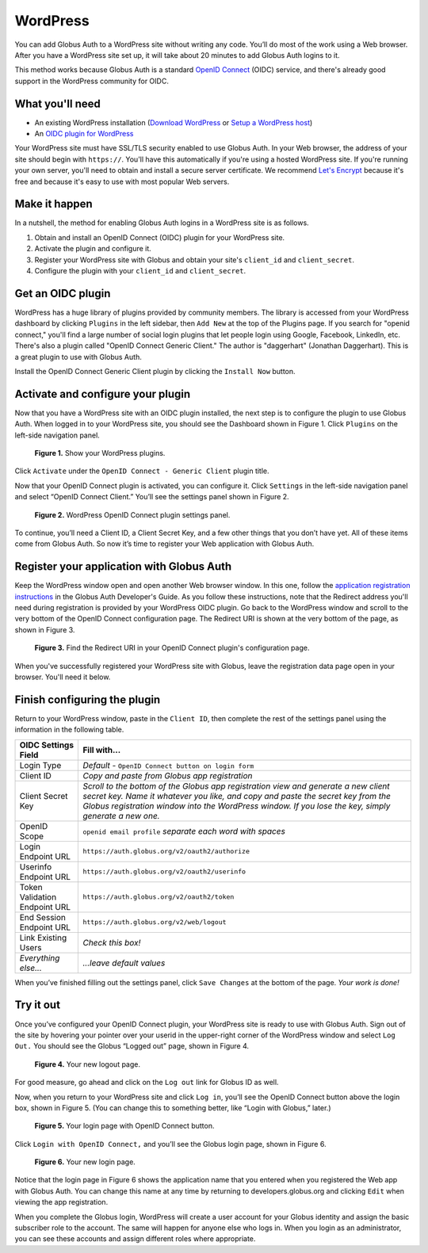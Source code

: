 WordPress
=========

.. image:: oidc-images/WPCoolScience.jpg
   :width: 100%

You can add Globus Auth to a WordPress site without writing any code. You’ll do most of 
the work using a Web browser. After you have a WordPress site set up, it will take about
20 minutes to add Globus Auth logins to it.

This method works because Globus Auth is a standard `OpenID Connect`_ (OIDC) service, and
there's already good support in the WordPress community for OIDC.

.. _`OpenID Connect`: http://openid.net/connect/

What you'll need
----------------

- An existing WordPress installation (`Download WordPress`_ or `Setup a WordPress host`_) 
- An `OIDC plugin for WordPress`_

Your WordPress site must have SSL/TLS security enabled to use Globus Auth. In your Web
browser, the address of your site should begin with ``https://``.  You'll have this 
automatically if you're using a hosted WordPress site. If you're running 
your own server, you'll need to obtain and install a secure server certificate. We 
recommend `Let's Encrypt`_ because it's free and because it's easy to use
with most popular Web servers.

.. _`Download WordPress`: https://wordpress.org/download
.. _`Setup a WordPress host`: https://wordpress.com/pricing/
.. _`OIDC plugin for WordPress`: https://wordpress.org/plugins/daggerhart-openid-connect-generic/
.. _`Let's Encrypt`: https://letsencrypt.org/

Make it happen
--------------

In a nutshell, the method for enabling Globus Auth logins in a WordPress site is as follows.

1. Obtain and install an OpenID Connect (OIDC) plugin for your WordPress site.
#. Activate the plugin and configure it.
#. Register your WordPress site with Globus and obtain your site's ``client_id`` and ``client_secret``.
#. Configure the plugin with your ``client_id`` and ``client_secret``.

Get an OIDC plugin
------------------

WordPress has a huge library of plugins provided by community members. The library is accessed from
your WordPress dashboard by clicking ``Plugins`` in the left sidebar, then ``Add New`` at the top
of the Plugins page. If you search for "openid connect," you'll find a large number of social login plugins 
that let people login using Google, Facebook, LinkedIn, etc. There's also a plugin called "OpenID Connect
Generic Client." The author is "daggerhart" (Jonathan Daggerhart). This is a great plugin to use with
Globus Auth.

Install the OpenID Connect Generic Client plugin by clicking the ``Install Now`` button.


Activate and configure your plugin
----------------------------------

Now that you have a WordPress site with an OIDC plugin installed, the next step is to configure 
the plugin to use Globus Auth.  When logged in to your WordPress site, you should see the Dashboard 
shown in Figure 1. Click ``Plugins`` on the left-side navigation panel.

.. figure:: oidc-images/WPPluginsPage.jpg
   :width: 75%

   **Figure 1.** Show your WordPress plugins.

Click ``Activate`` under the ``OpenID Connect - Generic Client`` plugin title.

Now that your OpenID Connect plugin is activated, you can configure it. Click ``Settings`` 
in the left-side navigation panel and select “OpenID Connect Client.” You’ll see the 
settings panel shown in Figure 2.

.. figure:: oidc-images/WPOIDCConfigPage.jpg
   :width: 75%

   **Figure 2.** WordPress OpenID Connect plugin settings panel.

To continue, you’ll need a Client ID, a Client Secret Key, and a few other things 
that you don’t have yet. All of these items come from Globus Auth. So now it’s time 
to register your Web application with Globus Auth.

Register your application with Globus Auth
------------------------------------------

Keep the WordPress window open and open another Web browser window. In this one, follow the 
`application registration instructions`_ in the Globus Auth Developer's Guide.
As you follow these instructions, note that the Redirect address you'll need during 
registration is provided by your WordPress OIDC plugin.  Go back to the WordPress 
window and scroll to the very bottom of the OpenID Connect configuration page. 
The Redirect URI is shown at the very bottom of the page, as shown in Figure 3. 

.. _`application registration instructions`: https://docs.globus.org/api/auth/developer-guide/#register-app

.. figure:: oidc-images/AppRegRedirectURI.jpg
   :width: 75%

   **Figure 3.** Find the Redirect URI in your OpenID Connect plugin's configuration page.

When you've successfully registered your WordPress site with Globus, leave the registration
data page open in your browser. You'll need it below.

Finish configuring the plugin
-----------------------------

Return to your WordPress window, paste in the ``Client ID``, then complete the rest of the settings 
panel using the information in the following table.


==============================  ================================
OIDC Settings Field             Fill with...
==============================  ================================
Login Type                      *Default -* ``OpenID Connect button on login form``
Client ID                       *Copy and paste from Globus app registration*
Client Secret Key               *Scroll to the bottom of the Globus app registration view and generate a 
                                new client secret key. Name it whatever you like, and copy and paste 
                                the secret key from the Globus registration window into the WordPress 
                                window. If you lose the key, simply generate a new one.*
OpenID Scope                    ``openid email profile``        *separate each word with spaces*
Login Endpoint URL              ``https://auth.globus.org/v2/oauth2/authorize``
Userinfo Endpoint URL           ``https://auth.globus.org/v2/oauth2/userinfo``
Token Validation Endpoint URL   ``https://auth.globus.org/v2/oauth2/token``
End Session  Endpoint URL       ``https://auth.globus.org/v2/web/logout``
Link Existing Users             *Check this box!*
*Everything else...*            *...leave default values*
==============================  ================================

When you’ve finished filling out the settings panel, click ``Save Changes`` at the 
bottom of the page.  *Your work is done!*

Try it out
----------

Once you’ve configured your OpenID Connect plugin, your WordPress site is ready to 
use with Globus Auth. Sign out of the site by hovering your pointer over your 
userid in the upper-right corner of the WordPress window and select ``Log Out.`` 
You should see the Globus “Logged out” page, shown in Figure 4.

.. figure:: oidc-images/WPLogout.jpg
   :width: 75%

   **Figure 4.** Your new logout page.

For good measure, go ahead and click on the ``Log out`` link for Globus ID as well.

Now, when you return to your WordPress site and click ``Log in``, you’ll see the OpenID 
Connect button above the login box, shown in Figure 5. (You can change this to 
something better, like “Login with Globus,” later.)

.. figure:: oidc-images/WPLoginWithOIDC.jpg
   :width: 75%

   **Figure 5.** Your login page with OpenID Connect button.

Click ``Login with OpenID Connect,`` and you’ll see the Globus login page, shown in 
Figure 6.

.. figure:: oidc-images/WPLoginWithGlobus.jpg
   :width: 75%

   **Figure 6.** Your new login page.

Notice that the login page in Figure 6 shows the application name that you entered 
when you registered the Web app with Globus Auth.  You can change this name at any 
time by returning to developers.globus.org and clicking ``Edit`` when viewing the 
app registration.

When you complete the Globus login, WordPress will create a user account for your 
Globus identity and assign the basic subscriber role to the account. The same will
happen for anyone else who logs in. When you login as an administrator, you can see 
these accounts and assign different roles where appropriate.

